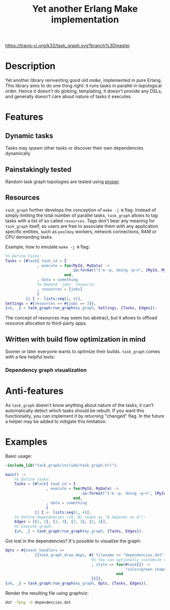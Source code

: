 #+TITLE: Yet another Erlang Make implementation

[[https://travis-ci.org/k32/task_graph.svg?branch%3Dmaster]]

* Description

Yet another library reinventing good old /make/, implemented in pure
Erlang. This library aims to do one thing right: it runs tasks in
parallel in topological order. Hence it doesn't do globing,
templating, it doesn't provide any DSLs, and generally doesn't care
about nature of tasks it executes.

* Features
** Dynamic tasks

Tasks may spawn other tasks or discover their own dependencies
dynamically

** Painstakingly tested

Random task graph topologies are tested using [[http://proper.softlab.ntua.gr/][proper]].

** Resources

=task_graph= further develops the conception of =make -j N= flag.
Instead of simply limiting the total number of parallel tasks,
=task_graph= allows to tag tasks with a list of so called
=resources=. Tags don't bear any meaning for =task_graph= itself, so
users are free to associate them with any application specific
entities, such as =poolboy= workers, network connections, RAM or
CPU demanding tasks.

Example, how to emulate =make -j N= flag:

#+BEGIN_SRC erlang
%% Define tasks:
Tasks = [#task{ task_id = I
              , execute = fun(MyId, MyData) ->
                              io:format("I'm ~p, doing ~p~n", [MyId, MyData])
                          end,
              , data = something
              %% Demand `jobs' resource:
              , resources = [jobs]
              }
         || I <- lists:seq(1, 4)],
Settings = #{resources => #{jobs => 3}},
{ok, _} = task_graph:run_graph(my_graph, Settings, {Tasks, Edges}).
#+END_SRC

The concept of resources may seem too abstract, but it allows to
offload resource allocation to third-party apps.

** Written with build flow optimization in mind

Sooner or later everyone wants to optimize their builds. =task_graph=
comes with a few helpful tools:

*** Dependency graph visualization

* Anti-features

As =task_graph= doesn't know anything about nature of the tasks, it
can't automatically detect which tasks should be rebuilt. If you want
this functionality, you can implement it by returning "changed"
flag. In the future a helper may be added to mitigate this limitation.

* Examples

Basic usage:

#+BEGIN_SRC erlang
-include_lib("task_graph/include/task_graph.hrl").

main() ->
    %% Define tasks:
    Tasks = [#task{ task_id = I
                  , execute = fun(MyId, MyData) ->
                                  io:format("I'm ~p, doing ~p~n", [MyId, MyData])
                              end,
                  , data = something
                  }
             || I <- lists:seq(1, 4)],
    %% Define dependnecies ({A, B} reads as "B depends on A"):
    Edges = [{1, 2}, {1, 3}, {2, 3}, {2, 4}],
    %% Execute graph:
    {ok, _} = task_graph:run_graph(my_graph, {Tasks, Edges}).
#+END_SRC

Got lost in the dependencies? It's possible to visualize the graph:

#+BEGIN_SRC erlang
    Opts = #{event_handlers =>
                 [{task_graph_draw_deps, #{ filename => "dependencies.dot"
                                          %% You can optionally customize vertices styles:
                                          , style => fun(#task{}) ->
                                                         "color=green shape=oval"
                                                     end
                                          }}]},
    {ok, _} = task_graph:run_graph(my_graph, Opts, {Tasks, Edges}).
#+END_SRC

Render the resulting file using graphviz:

#+BEGIN_SRC bash
dot -Tpng -O dependencies.dot
#+END_SRC
